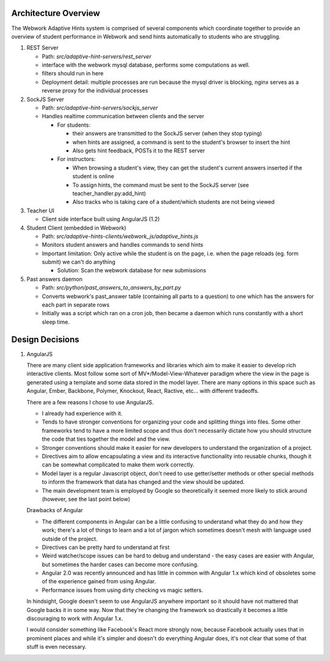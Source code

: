 .. _architecture:

=============
Architecture Overview
=============

The Webwork Adaptive Hints system is comprised of several components which
coordinate together to provide an overview of student performance in Webwork
and send hints automatically to students who are struggling.

1. REST Server

   * Path: `src/adaptive-hint-servers/rest_server`
   * interface with the webwork mysql database, performs some computations as well.
   * filters should run in here
   * Deployment detail: multiple processes are run because the mysql driver is blocking, nginx serves as a reverse proxy for the individual processes

2. SockJS Server

   * Path: `src/adaptive-hint-servers/sockjs_server`
   * Handles realtime communication between clients and the server

     * For students:

       * their answers are transmitted to the SockJS server (when they stop typing)
       * when hints are assigned, a command is sent to the student's browser to insert the hint
       * Also gets hint feedback, POSTs it to the REST server

     * For instructors:

       * When browsing a student's view, they can get the student's current answers inserted if the student is online
       * To assign hints, the command must be sent to the SockJS server (see teacher_handler.py:add_hint)
       * Also tracks who is taking care of a student/which students are not being viewed

3. Teacher UI

   * Client side interface built using AngularJS (1.2)

4. Student Client (embedded in Webwork)

   * Path: `src/adaptive-hints-clients/webwork_js/adaptive_hints.js`
   * Monitors student answers and handles commands to send hints
   * Important limitation: Only active while the student is on the page,
     i.e. when the page reloads (eg. form submit) we can't do anything

     * Solution: Scan the webwork database for new submissions

5. Past answers daemon

   * Path: `src/python/past_answers_to_answers_by_part.py`
   * Converts webwork's past_answer table (containing all parts to a question)
     to one which has the answers for each part in separate rows
   * Initially was a script which ran on a cron job, then became a daemon which
     runs constantly with a short sleep time.


======
Design Decisions
======

1. AngularJS

   There are many client side application frameworks and libraries which aim to
   make it easier to develop rich interactive clients. Most follow some sort of
   MV*/Model-View-Whatever paradigm where the view in the page is generated
   using a template and some data stored in the model layer. There are many
   options in this space such as Angular, Ember, Backbone, Polymer, Knockout,
   React, Ractive, etc... with different tradeoffs.

   There are a few reasons I chose to use AngularJS.

   * I already had experience with it.
   * Tends to have stronger conventions for organizing your code and splitting
     things into files. Some other frameworks tend to have a more limited scope
     and thus don't necessarily dictate how you should structure the code that
     ties together the model and the view.
   * Stronger conventions should make it easier for new developers to understand
     the organization of a project.
   * Directives aim to allow encapsulating a view and its interactive
     functionality into reusable chunks, though it can be somewhat complicated
     to make them work correctly.
   * Model layer is a regular Javascript object, don't need to use getter/setter
     methods or other special methods to inform the framework that data has
     changed and the view should be updated.
   * The main development team is employed by Google so theoretically it seemed
     more likely to stick around (however, see the last point below)

   Drawbacks of Angular

   * The different components in Angular can be a little confusing to understand
     what they do and how they work; there's a lot of things to learn and a lot
     of jargon which sometimes doesn't mesh with language used outside of the
     project.
   * Directives can be pretty hard to understand at first
   * Weird watcher/scope issues can be hard to debug and understand - the easy
     cases are easier with Angular, but sometimes the harder cases can become
     more confusing.
   * Angular 2.0 was recently announced and has little in common with Angular
     1.x which kind of obsoletes some of the experience gained from using Angular.
   * Performance issues from using dirty checking vs magic setters.

   In hindsight, Google doesn't seem to use AngularJS anywhere important so it
   should have not mattered that Google backs it in some way. Now that they're
   changing the framework so drastically it becomes a little discouraging to
   work with Angular 1.x.

   I would consider something like Facebook's React more strongly now, because
   Facebook actually uses that in prominent places and while it's simpler and
   doesn't do everything Angular does, it's not clear that some of that stuff
   is even necessary.
